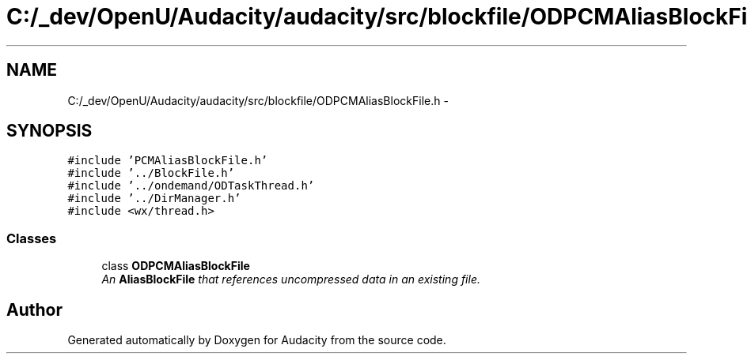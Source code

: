 .TH "C:/_dev/OpenU/Audacity/audacity/src/blockfile/ODPCMAliasBlockFile.h" 3 "Thu Apr 28 2016" "Audacity" \" -*- nroff -*-
.ad l
.nh
.SH NAME
C:/_dev/OpenU/Audacity/audacity/src/blockfile/ODPCMAliasBlockFile.h \- 
.SH SYNOPSIS
.br
.PP
\fC#include 'PCMAliasBlockFile\&.h'\fP
.br
\fC#include '\&.\&./BlockFile\&.h'\fP
.br
\fC#include '\&.\&./ondemand/ODTaskThread\&.h'\fP
.br
\fC#include '\&.\&./DirManager\&.h'\fP
.br
\fC#include <wx/thread\&.h>\fP
.br

.SS "Classes"

.in +1c
.ti -1c
.RI "class \fBODPCMAliasBlockFile\fP"
.br
.RI "\fIAn \fBAliasBlockFile\fP that references uncompressed data in an existing file\&. \fP"
.in -1c
.SH "Author"
.PP 
Generated automatically by Doxygen for Audacity from the source code\&.
